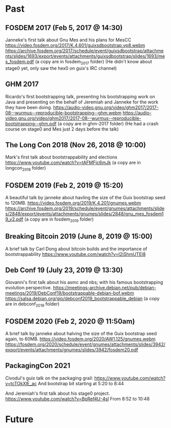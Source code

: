 * Past
** FOSDEM 2017 (Feb 5, 2017 @ 14:30)
Janneke's first talk about Gnu Mes and his plans for MesCC
https://video.fosdem.org/2017/K.4.601/guixsdbootstrap.vp8.webm
https://archive.fosdem.org/2017/schedule/event/guixsdbootstrap/attachments/slides/1693/export/events/attachments/guixsdbootstrap/slides/1693/mes_fosdem.pdf
(a copy are in fosdem_2017 folder)
(He didn't know about stage0 yet, only saw the hex0 on guix's IRC channel)

** GHM 2017
Ricardo's first bootstrapping talk, presenting his bootstrapping work on Java
and presenting on the behalf of Jeremiah and Janneke for the work they have been
doing.
https://audio-video.gnu.org/video/ghm2017/2017-08--wurmus--reproducible-bootstrapping--ghm.webm
https://audio-video.gnu.org/video/ghm2017/2017-08--wurmus--reproducible-bootstrapping--ghm.pdf
(a copy are in ghm-2017 folder)
(He had a crash course on stage0 and Mes just 2 days before the talk)

** The Long Con 2018 (Nov 26, 2018 @ 10:00)
Mark's first talk about bootstrappability and elections
https://www.youtube.com/watch?v=tAFMFjc6mJk
(a copy are in longcon_2018 folder)

** FOSDEM 2019 (Feb 2, 2019 @ 15:20)
A beautiful talk by janneke about havling the size of the Guix bootstrap seed to 120MB.
https://video.fosdem.org/2019/K.4.201/gnumes.webm
https://archive.fosdem.org/2019/schedule/event/gnumes/attachments/slides/2848/export/events/attachments/gnumes/slides/2848/gnu_mes_fosdem19_v2.pdf
(a copy are in fosdem_2019 folder)

** Breaking Bitcoin 2019 (June 8, 2019 @ 15:00)
A brief talk by Carl Dong about bitcoin builds and the importance of bootstrappability
https://www.youtube.com/watch?v=I2iShmUTEl8

** Deb Conf 19 (July 23, 2019 @ 13:30)
Giovanni's first talk about his asmc and nbs; with his famous bootstrapping
evolution perspective.
https://meetings-archive.debian.net/pub/debian-meetings/2019/DebConf19/bootstrappable-debian-bof.webm
https://salsa.debian.org/gio/debconf2019_bootstrappable_debian
(a copy are in debconf_2019 folder)

** FOSDEM 2020 (Feb 2, 2020 @ 11:50am)
A brief talk by janneke about halving the size of the Guix bootstrap seed again, to 60MB.
https://video.fosdem.org/2020/AW1.125/gnumes.webm
https://fosdem.org/2020/schedule/event/gnumes/attachments/slides/3942/export/events/attachments/gnumes/slides/3942/fosdem20.pdf

** PackagingCon 2021
Civodul's guix talk on the packaging grail:
https://www.youtube.com/watch?v=tcTOkXlE_ac
And bootstrap bit starting at 5:20 to 8:44

And Jeremiah's first talk about his stage0 project.
https://www.youtube.com/watch?v=BpRef4U-4sI
From 8:52 to 10:48

* Future
